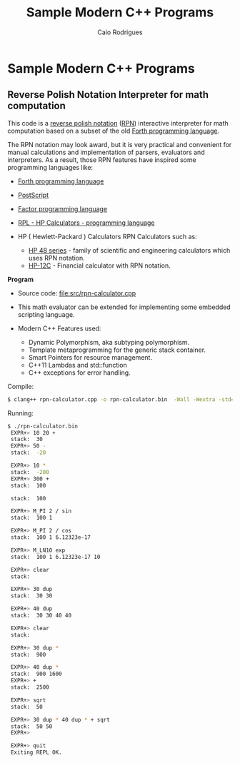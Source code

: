 #+TITLE: Sample Modern C++ Programs 
#+DESCRIPTION: cpp/c++ code examples and demonstrations.
#+STARTUP: content 
#+AUTHOR: Caio Rodrigues 

* Sample Modern C++ Programs 
** Reverse Polish Notation Interpreter for math computation 

This code is a _reverse polish notation_ ([[https://en.wikipedia.org/wiki/Reverse_Polish_notation][RPN]]) interactive interpreter
for math computation based on a subset of the old [[https://en.wikipedia.org/wiki/Forth_(programming_language)][Forth programming language]].

The RPN notation may look award, but it is very practical and
convenient for manual calculations and implementation of parsers,
evaluators and interpreters. As a result, those RPN features have
inspired some programming languages like:

  + [[https://en.wikipedia.org/wiki/Forth_(programming_language)][Forth programming language]] 

  + [[https://en.wikipedia.org/wiki/PostScript][PostScript]] 

  + [[https://en.wikipedia.org/wiki/Factor_(programming_language)][Factor programming language]]

  + [[https://en.wikipedia.org/wiki/RPL_(programming_language)][RPL - HP Calculators - programming language]]

  + HP ( Hewlett-Packard ) Calculators RPN Calculators such as:
    - [[https://en.wikipedia.org/wiki/HP_48_series][HP 48 series]] - family of scientific and engineering
      calculators which uses RPN notation.
    - [[https://en.wikipedia.org/wiki/HP-12C][HP-12C]] - Financial calculator with RPN notation.

 *Program* 

 + Source code: [[file:src/rpn-calculator.cpp][file:src/rpn-calculator.cpp]]

 + This math evaluator can be extended for implementing some embedded
   scripting language. 

 + Modern C++ Features used:
   - Dynamic Polymorphism, aka subtyping polymorphism.
   - Template metaprogramming for the generic stack container.
   - Smart Pointers for resource management.
   - C++11 Lambdas and std::function
   - C++ exceptions for error handling.

Compile: 

#+BEGIN_SRC sh 
  $ clang++ rpn-calculator.cpp -o rpn-calculator.bin  -Wall -Wextra -std=c++1z -g
#+END_SRC

Running: 

#+BEGIN_SRC sh 
$ ./rpn-calculator.bin 
 EXPR+> 10 20 +
 stack:  30
 EXPR+> 50 - 
 stack:  -20

 EXPR+> 10 *
 stack:  -200
 EXPR+> 300 +
 stack:  100

 stack:  100

 EXPR+> M_PI 2 / sin
 stack:  100 1

 EXPR+> M_PI 2 / cos
 stack:  100 1 6.12323e-17

 EXPR+> M_LN10 exp
 stack:  100 1 6.12323e-17 10

 EXPR+> clear
 stack: 

 EXPR+> 30 dup
 stack:  30 30

 EXPR+> 40 dup
 stack:  30 30 40 40

 EXPR+> clear
 stack: 

 EXPR+> 30 dup *
 stack:  900

 EXPR+> 40 dup *
 stack:  900 1600
 EXPR+> +
 stack:  2500

 EXPR+> sqrt
 stack:  50

 EXPR+> 30 dup * 40 dup * + sqrt
 stack:  50 50
 EXPR+> 

 EXPR+> quit
 Exiting REPL OK.  
#+END_SRC

